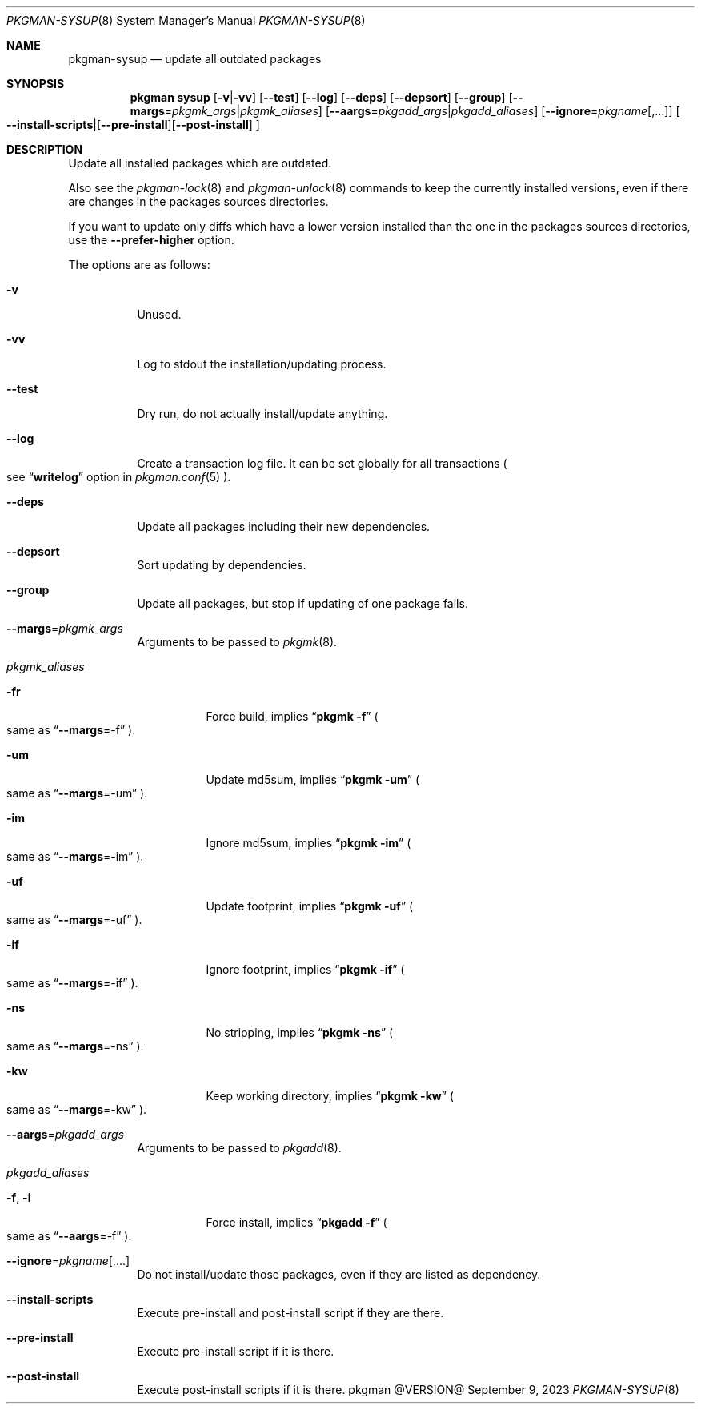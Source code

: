 .\" pkgman-sysup(8) manual page
.\" See COPYING and COPYRIGHT files for corresponding information.
.Dd September 9, 2023
.Dt PKGMAN-SYSUP 8
.Os pkgman @VERSION@
.\" ==================================================================
.Sh NAME
.Nm pkgman-sysup
.Nd update all outdated packages
.\" ==================================================================
.Sh SYNOPSIS
.Nm pkgman
.Cm sysup
.Op Fl v Ns | Ns Fl vv
.Op Fl \-test
.Op Fl \-log
.Op Fl \-deps
.Op Fl \-depsort
.Op Fl \-group
.Op Fl \-margs Ns = Ns Ar pkgmk_args Ns | Ns Ar pkgmk_aliases
.Op Fl \-aargs Ns = Ns Ar pkgadd_args Ns | Ns Ar pkgadd_aliases
.Op Fl \-ignore Ns = Ns Ar pkgname Ns Op ,...
.Oo
.Fl \-install-scripts Ns | Ns
.Op Fl \-pre-install Ns
.Op Fl \-post-install
.Oc
.\" ==================================================================
.Sh DESCRIPTION
Update all installed packages which are outdated.
.Pp
Also see the
.Xr pkgman-lock 8
and
.Xr pkgman-unlock 8
commands to keep the currently installed versions, even if there are
changes in the packages sources directories.
.Pp
If you want to update only diffs which have a lower version installed
than the one in the packages sources directories, use the
.Fl \-prefer-higher
option.
.\" *** Options description: ***
.Pp
The options are as follows:
.Bl -tag -width Ds
.\" *** -v
.It Fl v
Unused.
.\" *** -vv
.It Fl vv
Log to stdout the installation/updating process.
.\" *** --test
.It Fl \-test
Dry run, do not actually install/update anything.
.\" *** --log
.It Fl \-log
Create a transaction log file.
It can be set globally for all transactions
.Po
see
.Dq Li writelog
option in
.Xr pkgman.conf 5
.Pc .
.\" *** --deps
.It Fl \-deps
Update all packages including their new dependencies.
.\" *** --depsort
.It Fl \-depsort
Sort updating by dependencies.
.\" *** --group
.It Fl \-group
Update all packages, but stop if updating of one package fails.
.\" *** --margs=pkgmk_args
.It Sy --margs Ns = Ns Ar pkgmk_args
Arguments to be passed to
.Xr pkgmk 8 .
.\" *** pkgmk_aliases
.It Ar pkgmk_aliases
.Bl -tag -width Ds
.\" *** -fr
.It Fl fr
Force build, implies
.Dq Li pkgmk -f
.Po
same as
.Dq Li --margs Ns =-f
.Pc .
.\" *** -um
.It Fl um
Update md5sum, implies
.Dq Li pkgmk -um
.Po
same as
.Dq Li --margs Ns =-um
.Pc .
.\" *** -im
.It Fl im
Ignore md5sum, implies
.Dq Li pkgmk -im
.Po
same as
.Dq Li --margs Ns =-im
.Pc .
.\" *** -uf
.It Fl uf
Update footprint, implies
.Dq Li pkgmk -uf
.Po
same as
.Dq Li --margs Ns =-uf
.Pc .
.\" *** -if
.It Fl if
Ignore footprint, implies
.Dq Li pkgmk -if
.Po
same as
.Dq Li --margs Ns =-if
.Pc .
.\" *** -ns
.It Fl ns
No stripping, implies
.Dq Li pkgmk -ns
.Po
same as
.Dq Li --margs Ns =-ns
.Pc .
.\" *** -kw
.It Fl kw
Keep working directory, implies
.Dq Li pkgmk -kw
.Po
same as
.Dq Li --margs Ns =-kw
.Pc .
.El
.\" *** --aargs=pkgadd_args
.It Fl \-aargs Ns = Ns Ar pkgadd_args
Arguments to be passed to
.Xr pkgadd 8 .
.\" *** pkgadd_args
.It Ar pkgadd_aliases
.Bl -tag -width Ds
.\" *** -f, -i
.It Fl f , Fl i
Force install, implies
.Dq Li pkgadd -f
.Po
same as
.Dq Li --aargs Ns =-f
.Pc .
.El
.\" *** --ignore=pkgname[,...]
.It Fl \-ignore Ns = Ns Ar pkgname Ns Op ,...
Do not install/update those packages, even if they are listed as
dependency.
.\" *** --install-scripts
.It Fl \-install-scripts
Execute pre-install and post-install script if they are there.
.\" *** --pre-install
.It Fl \-pre-install
Execute pre-install script if it is there.
.\" *** --post-install
.It Fl \-post-install
Execute post-install scripts if it is there.
.El
.\" vim: cc=72 tw=70
.\" End of file.
